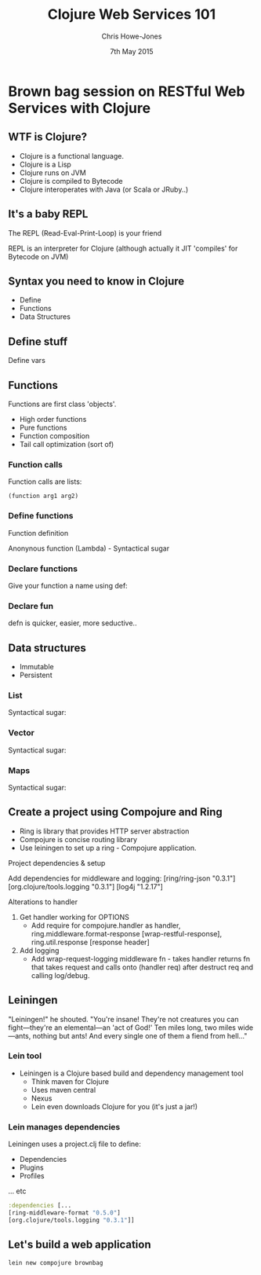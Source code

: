 #+OPTIONS: toc:nil num:nil
#+TITLE: Clojure Web Services 101
#+AUTHOR: Chris Howe-Jones
#+EMAIL: chris.howejones@gmail.com
#+DATE: 7th May 2015
#+REVEAL_SLIDE_NUMBER: false
#+REVEAL_THEME: moon
#+REVEAL_TRANS: default
#+REVEAL_HLEVEL: 2
#+REVEAL_ROOT: reveal.js-2.6.2/
#+REVEAL_CENTER: true
#+REVEAL_PLUGINS: (highlight markdown notes)


* Brown bag session on RESTful Web Services with Clojure
** WTF is Clojure?

   * Clojure is a functional language.
   * Clojure is a Lisp
   * Clojure runs on JVM
   * Clojure is compiled to Bytecode
   * Clojure interoperates with Java (or Scala or JRuby..)

** It's a baby REPL

   The REPL (Read-Eval-Print-Loop) is your friend

   REPL is an interpreter for Clojure
     (although actually it JIT 'compiles' for Bytecode on JVM)

** Syntax you need to know in Clojure

   * Define
   * Functions
   * Data Structures

** Define stuff

   Define vars


   [[./images/def-var.png]]

** Functions

   Functions are first class 'objects'.
   * High order functions
   * Pure functions
   * Function composition
   * Tail call optimization (sort of)

*** Function calls

   Function calls are lists:

   #+BEGIN_SRC
     (function arg1 arg2)
   #+END_SRC

*** Define functions

  Function definition

  [[./images/fn.png]]

  Anonynous function (Lambda) - Syntactical sugar

  [[./images/lambda.png]]

*** Declare functions

   Give your function a name using def:

   [[./images/def-fn.png]]

*** Declare fun

   defn is quicker, easier, more seductive..

   [[./images/defn.png]]

** Data structures
   - Immutable
   - Persistent

*** List

    [[./images/list.png]]

    Syntactical sugar:

    [[./images/list-ss.png]]

*** Vector

    [[./images/vector.png]]

    Syntactical sugar:

    [[./images/vector-ss.png]]

*** Maps

    [[./images/hash-map.png]]

    Syntactical sugar:

    [[./images/hash-map-ss.png]]


** Create a project using Compojure and Ring

   + Ring is library that provides HTTP server abstraction
   + Compojure is concise routing library
   + Use leiningen to set up a ring - Compojure application.

#+BEGIN_NOTES
   Project dependencies & setup

   Add dependencies for middleware and logging:
     [ring/ring-json "0.3.1"]
     [org.clojure/tools.logging "0.3.1"]
     [log4j "1.2.17"]

   Alterations to handler

   1. Get handler working for OPTIONS
      + Add require for compojure.handler as handler,
        ring.middleware.format-response [wrap-restful-response], ring.util.response [response header]
   2. Add logging
      + Add wrap-request-logging middleware fn - takes handler returns fn that takes request
        and calls onto (handler req) after destruct req and calling log/debug.
#+END_NOTES

** Leiningen

   "Leiningen!" he shouted. "You're insane! They're not creatures you can fight—they're an elemental—an 'act of God!' Ten miles long, two miles wide—ants, nothing but ants! And every single one of them a fiend from hell..."

*** Lein tool

   + Leiningen is a Clojure based build and dependency management tool
     - Think maven for Clojure
     - Uses maven central
     - Nexus
     - Lein even downloads Clojure for you (it's just a jar!)




*** Lein manages dependencies

   Leiningen uses a project.clj file to define:
     - Dependencies
     - Plugins
     - Profiles
     ... etc

     #+BEGIN_SRC clojure
       :dependencies [...
       [ring-middleware-format "0.5.0"]
       [org.clojure/tools.logging "0.3.1"]]
     #+END_SRC

** Let's build a web application

   #+BEGIN_SRC clojure
      lein new compojure brownbag
   #+END_SRC

